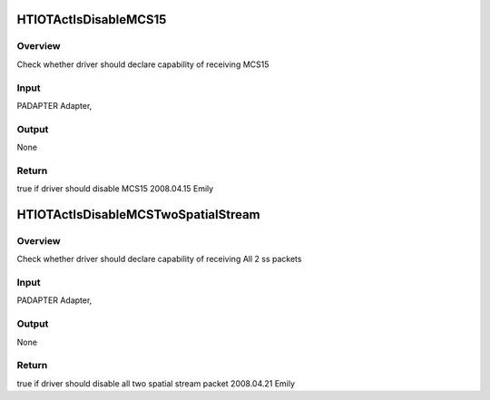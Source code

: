 .. -*- coding: utf-8; mode: rst -*-
.. src-file: drivers/staging/rtl8192u/ieee80211/rtl819x_HTProc.c

.. _`htiotactisdisablemcs15`:

HTIOTActIsDisableMCS15
======================

.. c:function:: bool HTIOTActIsDisableMCS15(struct ieee80211_device *ieee)

    HTIOTActIsDisableMCS15

    :param struct ieee80211_device \*ieee:
        *undescribed*

.. _`htiotactisdisablemcs15.overview`:

Overview
--------

Check whether driver should declare capability of receiving MCS15

.. _`htiotactisdisablemcs15.input`:

Input
-----

PADAPTER                Adapter,

.. _`htiotactisdisablemcs15.output`:

Output
------

None

.. _`htiotactisdisablemcs15.return`:

Return
------

true if driver should disable MCS15
2008.04.15    Emily

.. _`htiotactisdisablemcstwospatialstream`:

HTIOTActIsDisableMCSTwoSpatialStream
====================================

.. c:function:: bool HTIOTActIsDisableMCSTwoSpatialStream(struct ieee80211_device *ieee, u8 *PeerMacAddr)

    HTIOTActIsDisableMCSTwoSpatialStream

    :param struct ieee80211_device \*ieee:
        *undescribed*

    :param u8 \*PeerMacAddr:
        *undescribed*

.. _`htiotactisdisablemcstwospatialstream.overview`:

Overview
--------

Check whether driver should declare capability of receiving All 2 ss packets

.. _`htiotactisdisablemcstwospatialstream.input`:

Input
-----

PADAPTER                Adapter,

.. _`htiotactisdisablemcstwospatialstream.output`:

Output
------

None

.. _`htiotactisdisablemcstwospatialstream.return`:

Return
------

true if driver should disable all two spatial stream packet
2008.04.21    Emily

.. This file was automatic generated / don't edit.

